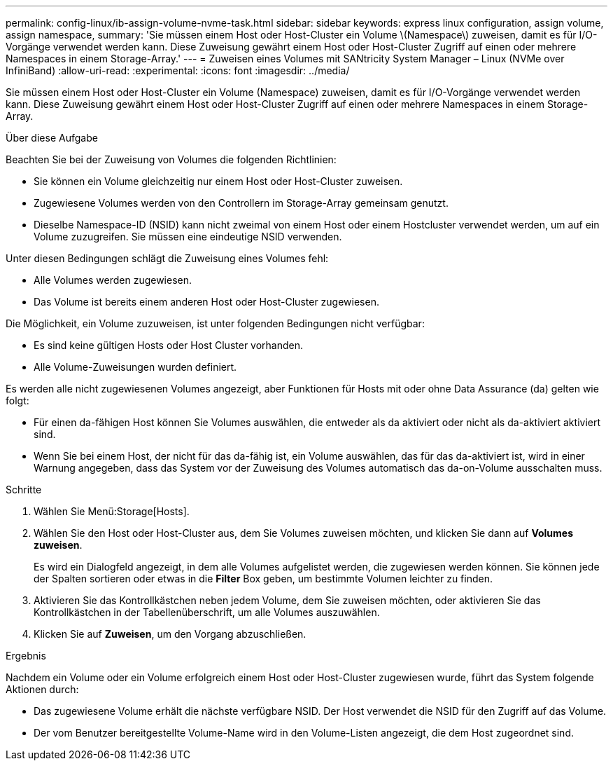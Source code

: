 ---
permalink: config-linux/ib-assign-volume-nvme-task.html 
sidebar: sidebar 
keywords: express linux configuration, assign volume, assign namespace, 
summary: 'Sie müssen einem Host oder Host-Cluster ein Volume \(Namespace\) zuweisen, damit es für I/O-Vorgänge verwendet werden kann. Diese Zuweisung gewährt einem Host oder Host-Cluster Zugriff auf einen oder mehrere Namespaces in einem Storage-Array.' 
---
= Zuweisen eines Volumes mit SANtricity System Manager – Linux (NVMe over InfiniBand)
:allow-uri-read: 
:experimental: 
:icons: font
:imagesdir: ../media/


[role="lead"]
Sie müssen einem Host oder Host-Cluster ein Volume (Namespace) zuweisen, damit es für I/O-Vorgänge verwendet werden kann. Diese Zuweisung gewährt einem Host oder Host-Cluster Zugriff auf einen oder mehrere Namespaces in einem Storage-Array.

.Über diese Aufgabe
Beachten Sie bei der Zuweisung von Volumes die folgenden Richtlinien:

* Sie können ein Volume gleichzeitig nur einem Host oder Host-Cluster zuweisen.
* Zugewiesene Volumes werden von den Controllern im Storage-Array gemeinsam genutzt.
* Dieselbe Namespace-ID (NSID) kann nicht zweimal von einem Host oder einem Hostcluster verwendet werden, um auf ein Volume zuzugreifen. Sie müssen eine eindeutige NSID verwenden.


Unter diesen Bedingungen schlägt die Zuweisung eines Volumes fehl:

* Alle Volumes werden zugewiesen.
* Das Volume ist bereits einem anderen Host oder Host-Cluster zugewiesen.


Die Möglichkeit, ein Volume zuzuweisen, ist unter folgenden Bedingungen nicht verfügbar:

* Es sind keine gültigen Hosts oder Host Cluster vorhanden.
* Alle Volume-Zuweisungen wurden definiert.


Es werden alle nicht zugewiesenen Volumes angezeigt, aber Funktionen für Hosts mit oder ohne Data Assurance (da) gelten wie folgt:

* Für einen da-fähigen Host können Sie Volumes auswählen, die entweder als da aktiviert oder nicht als da-aktiviert aktiviert sind.
* Wenn Sie bei einem Host, der nicht für das da-fähig ist, ein Volume auswählen, das für das da-aktiviert ist, wird in einer Warnung angegeben, dass das System vor der Zuweisung des Volumes automatisch das da-on-Volume ausschalten muss.


.Schritte
. Wählen Sie Menü:Storage[Hosts].
. Wählen Sie den Host oder Host-Cluster aus, dem Sie Volumes zuweisen möchten, und klicken Sie dann auf *Volumes zuweisen*.
+
Es wird ein Dialogfeld angezeigt, in dem alle Volumes aufgelistet werden, die zugewiesen werden können. Sie können jede der Spalten sortieren oder etwas in die *Filter* Box geben, um bestimmte Volumen leichter zu finden.

. Aktivieren Sie das Kontrollkästchen neben jedem Volume, dem Sie zuweisen möchten, oder aktivieren Sie das Kontrollkästchen in der Tabellenüberschrift, um alle Volumes auszuwählen.
. Klicken Sie auf *Zuweisen*, um den Vorgang abzuschließen.


.Ergebnis
Nachdem ein Volume oder ein Volume erfolgreich einem Host oder Host-Cluster zugewiesen wurde, führt das System folgende Aktionen durch:

* Das zugewiesene Volume erhält die nächste verfügbare NSID. Der Host verwendet die NSID für den Zugriff auf das Volume.
* Der vom Benutzer bereitgestellte Volume-Name wird in den Volume-Listen angezeigt, die dem Host zugeordnet sind.

